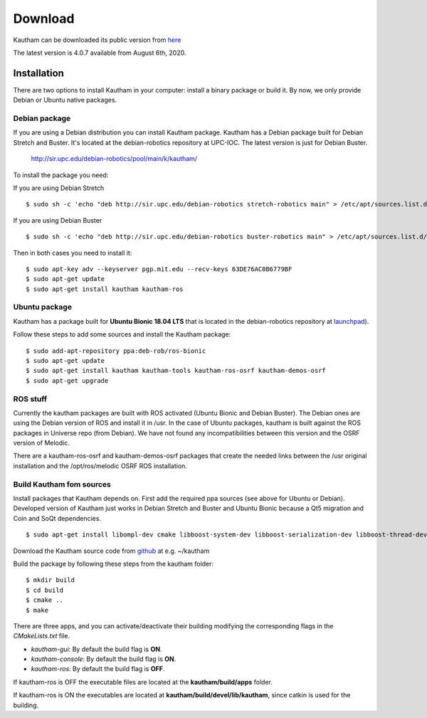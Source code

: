 Download
========

Kautham can be downloaded its public version from `here <http://github.com/iocroblab/kautham>`_

The latest version is 4.0.7 available from August 6th, 2020.

Installation
------------

There are two options to install Kautham in your computer: install a binary package or build it. By now, we only provide Debian or Ubuntu native packages.


Debian package
^^^^^^^^^^^^^^^^

If you are using a Debian distribution you can install Kautham package. Kautham has a Debian package built for Debian Stretch and Buster. It's located at the debian-robotics repository at UPC-IOC. The latest version is just for Debian Buster.

    `<http://sir.upc.edu/debian-robotics/pool/main/k/kautham/>`_

To install the package you need:

If you are using Debian Stretch ::

    $ sudo sh -c 'echo "deb http://sir.upc.edu/debian-robotics stretch-robotics main" > /etc/apt/sources.list.d/debian-robotics.list'

If you are using Debian Buster ::

    $ sudo sh -c 'echo "deb http://sir.upc.edu/debian-robotics buster-robotics main" > /etc/apt/sources.list.d/debian-robotics.list'

Then in both cases you need to install it: ::

    $ sudo apt-key adv --keyserver pgp.mit.edu --recv-keys 63DE76AC0B6779BF
    $ sudo apt-get update
    $ sudo apt-get install kautham kautham-ros


Ubuntu package
^^^^^^^^^^^^^^^^

Kautham has a package built for **Ubuntu Bionic 18.04 LTS** that is located in the debian-robotics repository at `launchpad <https://launchpad.net/~deb-rob/>`_).

Follow these steps to add some sources and install the Kautham package: ::


    $ sudo add-apt-repository ppa:deb-rob/ros-bionic
    $ sudo apt-get update
    $ sudo apt-get install kautham kautham-tools kautham-ros-osrf kautham-demos-osrf
    $ sudo apt-get upgrade

    

ROS stuff
^^^^^^^^^^^

Currently the kautham packages are built with ROS activated (Ubuntu Bionic and Debian Buster). The Debian ones are using the Debian version of ROS and install it in /usr. In the case of Ubuntu packages, kautham is built against the ROS packages in Universe repo (from Debian). We have not found any incompatibilities between this version and the OSRF version of Melodic.

There are a kautham-ros-osrf and kautham-demos-osrf packages that create the needed links between the /usr original installation and the /opt/ros/melodic OSRF ROS installation.


Build Kautham fom sources
^^^^^^^^^^^^^^^^^^^^^^^^^^^^

Install packages that Kautham depends on. First add the required ppa sources (see above for Ubuntu or Debian). Developed version of Kautham just works in Debian Stretch and Buster and Ubuntu Bionic because a Qt5 migration and Coin and SoQt dependencies. ::

    $ sudo apt-get install libompl-dev cmake libboost-system-dev libboost-serialization-dev libboost-thread-dev libfcl-dev libassimp-dev  libarmadillo-dev libode-dev libpugixml-dev libeigen3-dev   freeglut3-dev libsoqt520-dev libcoin-dev libroscpp-dev libtrajectory-msgs-dev  ros-message-generation


Download the Kautham source code from `github <https://github.com/iocroblab/kautham>`_ at e.g. ~/kautham

Build the package by following these steps from the kautham folder: 

::

    $ mkdir build
    $ cd build
    $ cmake ..
    $ make

There are three apps, and you can activate/deactivate their building modifying the corresponding flags in the *CMakeLists.txt* file.

- *kautham-gui*: By default the build flag is **ON**.
- *kautham-console*: By default the build flag is **ON**.
- *kautham-ros*: By default the build flag is **OFF**.


If kautham-ros is OFF the executable files are located at the **kautham/build/apps** folder.

If kautham-ros is ON the executables are located at **kautham/build/devel/lib/kautham**, since catkin is used for the building.
